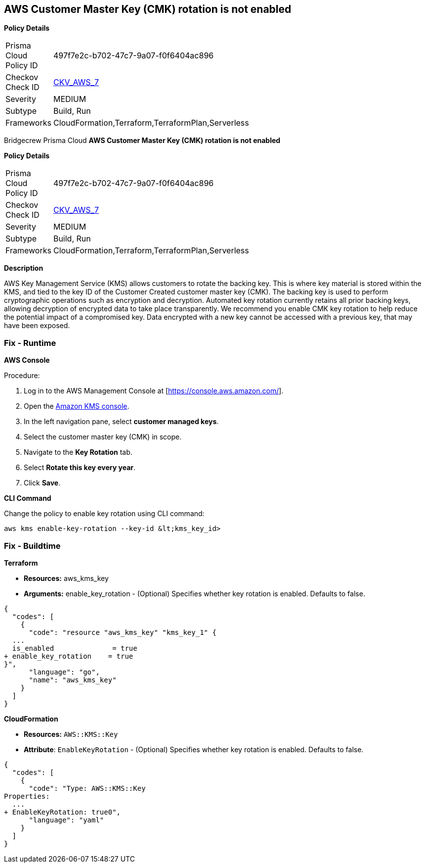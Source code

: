 == AWS Customer Master Key (CMK) rotation is not enabled


*Policy Details* 

[width=45%]
[cols="1,1"]
|=== 
|Prisma Cloud Policy ID 
| 497f7e2c-b702-47c7-9a07-f0f6404ac896

|Checkov Check ID 
| https://github.com/bridgecrewio/checkov/tree/master/checkov/cloudformation/checks/resource/aws/KMSRotation.py[CKV_AWS_7]

|Severity
|MEDIUM

|Subtype
|Build, Run

|Frameworks
|CloudFormation,Terraform,TerraformPlan,Serverless

|=== 

Bridgecrew
Prisma Cloud
*AWS Customer Master Key (CMK) rotation is not enabled* 



*Policy Details* 

[width=45%]
[cols="1,1"]
|=== 
|Prisma Cloud Policy ID 
| 497f7e2c-b702-47c7-9a07-f0f6404ac896

|Checkov Check ID 
| https://github.com/bridgecrewio/checkov/tree/master/checkov/cloudformation/checks/resource/aws/KMSRotation.py[CKV_AWS_7]

|Severity
|MEDIUM

|Subtype
|Build, Run

|Frameworks
|CloudFormation,Terraform,TerraformPlan,Serverless

|=== 



*Description* 


AWS Key Management Service (KMS) allows customers to rotate the backing key.
This is where key material is stored within the KMS, and tied to the key ID of the Customer Created customer master key (CMK).
The backing key is used to perform cryptographic operations such as encryption and decryption.
Automated key rotation currently retains all prior backing keys, allowing decryption of encrypted data to take place transparently.
We recommend you enable CMK key rotation to help reduce the potential impact of a compromised key.
Data encrypted with a new key cannot be accessed with a previous key, that may have been exposed.

=== Fix - Runtime


*AWS Console* 


Procedure:

. Log in to the AWS Management Console at [https://console.aws.amazon.com/].

. Open the https://console.aws.amazon.com/kms/home[Amazon KMS console].

. In the left navigation pane, select *customer managed keys*.

. Select the customer master key (CMK) in scope.

. Navigate to the *Key Rotation* tab.

. Select *Rotate this key every year*.

. Click *Save*.


*CLI Command* 


Change the policy to enable key rotation using CLI command:
[,bash]
----
aws kms enable-key-rotation --key-id &lt;kms_key_id>
----

=== Fix - Buildtime


*Terraform* 


* *Resources:* aws_kms_key
* *Arguments:* enable_key_rotation - (Optional) Specifies whether key rotation is enabled.
Defaults to false.


[source,go]
----
{
  "codes": [
    {
      "code": "resource "aws_kms_key" "kms_key_1" {
  ...
  is_enabled              = true
+ enable_key_rotation    = true
}",
      "language": "go",
      "name": "aws_kms_key"
    }
  ]
}
----


*CloudFormation* 


* *Resources:* `AWS::KMS::Key`
* *Attribute*: `EnableKeyRotation` - (Optional) Specifies whether key rotation is enabled.
Defaults to false.


[source,yaml]
----
{
  "codes": [
    {
      "code": "Type: AWS::KMS::Key
Properties: 
  ...
+ EnableKeyRotation: true0",
      "language": "yaml"
    }
  ]
}
----
